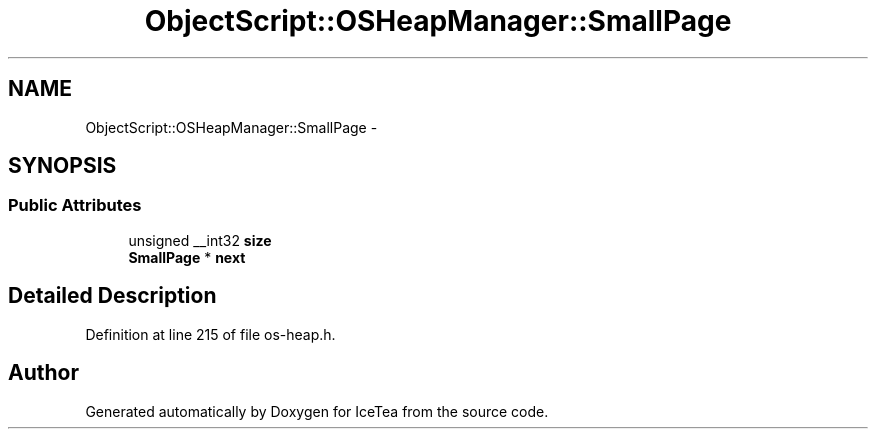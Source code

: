 .TH "ObjectScript::OSHeapManager::SmallPage" 3 "Sat Mar 26 2016" "IceTea" \" -*- nroff -*-
.ad l
.nh
.SH NAME
ObjectScript::OSHeapManager::SmallPage \- 
.SH SYNOPSIS
.br
.PP
.SS "Public Attributes"

.in +1c
.ti -1c
.RI "unsigned __int32 \fBsize\fP"
.br
.ti -1c
.RI "\fBSmallPage\fP * \fBnext\fP"
.br
.in -1c
.SH "Detailed Description"
.PP 
Definition at line 215 of file os\-heap\&.h\&.

.SH "Author"
.PP 
Generated automatically by Doxygen for IceTea from the source code\&.
